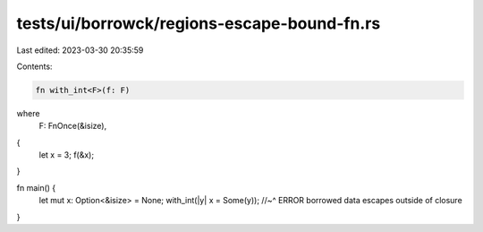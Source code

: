 tests/ui/borrowck/regions-escape-bound-fn.rs
============================================

Last edited: 2023-03-30 20:35:59

Contents:

.. code-block:: rs

    fn with_int<F>(f: F)
where
    F: FnOnce(&isize),
{
    let x = 3;
    f(&x);
}

fn main() {
    let mut x: Option<&isize> = None;
    with_int(|y| x = Some(y));
    //~^ ERROR borrowed data escapes outside of closure
}


